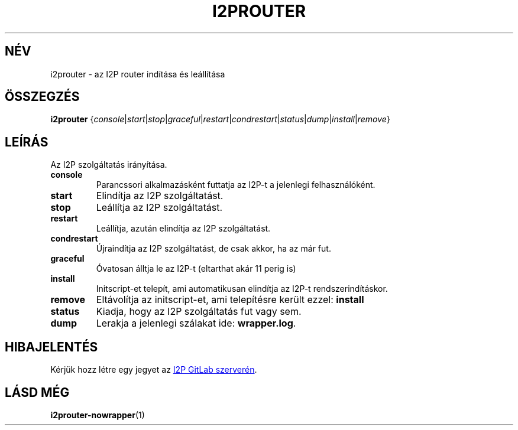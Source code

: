 .\"*******************************************************************
.\"
.\" This file was generated with po4a. Translate the source file.
.\"
.\"*******************************************************************
.TH I2PROUTER 1 "November 27, 2021" "" I2P

.SH NÉV
i2prouter \- az I2P router indítása és leállítása

.SH ÖSSZEGZÉS
\fBi2prouter\fP
{\fIconsole\fP|\fIstart\fP|\fIstop\fP|\fIgraceful\fP|\fIrestart\fP|\fIcondrestart\fP|\fIstatus\fP|\fIdump\fP|\fIinstall\fP|\fIremove\fP}
.br

.SH LEÍRÁS
Az I2P szolgáltatás irányítása.

.IP \fBconsole\fP
Parancssori alkalmazásként futtatja az I2P\-t a jelenlegi felhasználóként.

.IP \fBstart\fP
Elindítja az I2P szolgáltatást.

.IP \fBstop\fP
Leállítja az I2P szolgáltatást.

.IP \fBrestart\fP
Leállítja, azután elindítja az I2P szolgáltatást.

.IP \fBcondrestart\fP
Újraindítja az I2P szolgáltatást, de csak akkor, ha az már fut.

.IP \fBgraceful\fP
Óvatosan álltja le az I2P\-t (eltarthat akár 11 perig is)

.IP \fBinstall\fP
Initscript\-et telepít, ami automatikusan elindítja az I2P\-t
rendszerindításkor.

.IP \fBremove\fP
Eltávolítja az initscript\-et, ami telepítésre került ezzel: \fBinstall\fP

.IP \fBstatus\fP
Kiadja, hogy az I2P szolgáltatás fut vagy sem.

.IP \fBdump\fP
Lerakja a jelenlegi szálakat ide: \fBwrapper.log\fP.

.SH HIBAJELENTÉS
Kérjük hozz létre egy jegyet az
.UR https://i2pgit.org/i2p\-hackers/i2p.i2p/\-/issues
I2P GitLab szerverén
.UE .

.SH "LÁSD MÉG"
\fBi2prouter\-nowrapper\fP(1)
